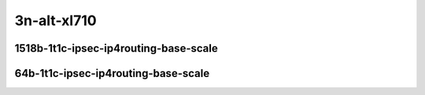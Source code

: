 
.. raw:: latex

    \clearpage

.. raw:: html

    <script type="text/javascript">

        function getDocHeight(doc) {
            doc = doc || document;
            var body = doc.body, html = doc.documentElement;
            var height = Math.max( body.scrollHeight, body.offsetHeight,
                html.clientHeight, html.scrollHeight, html.offsetHeight );
            return height;
        }

        function setIframeHeight(id) {
            var ifrm = document.getElementById(id);
            var doc = ifrm.contentDocument? ifrm.contentDocument:
                ifrm.contentWindow.document;
            ifrm.style.visibility = 'hidden';
            ifrm.style.height = "10px"; // reset to minimal height ...
            // IE opt. for bing/msn needs a bit added or scrollbar appears
            ifrm.style.height = getDocHeight( doc ) + 4 + "px";
            ifrm.style.visibility = 'visible';
        }

    </script>


3n-alt-xl710
~~~~~~~~~~~~

1518b-1t1c-ipsec-ip4routing-base-scale
--------------------------------------

.. raw:: html

    <center>
    <iframe id="1" onload="setIframeHeight(this.id)" width="700" frameborder="0" scrolling="no" src="../../_static/vpp/hdrh-lat-percentile-3n-alt-40ge2p1xl710-1518b-1t1c-ethip4ipsec10000tnlsw-ip4base-int-aes128cbc-hmac512sha.html"></iframe>
    <p><br></p>
    </center>

.. raw:: latex

    \begin{figure}[H]
        \centering
            \graphicspath{{../_build/_static/vpp/}}
            \includegraphics[clip, trim=0cm 0cm 5cm 0cm, width=0.70\textwidth]{hdrh-lat-percentile-3n-alt-40ge2p1xl710-1518b-1t1c-ethip4ipsec10000tnlsw-ip4base-int-aes128cbc-hmac512sha}
            \label{fig:hdrh-lat-percentile-3n-alt-40ge2p1xl710-1518b-1t1c-ethip4ipsec10000tnlsw-ip4base-int-aes128cbc-hmac512sha}
    \end{figure}

.. raw:: latex

    \clearpage

.. raw:: html

    <center>
    <iframe id="2" onload="setIframeHeight(this.id)" width="700" frameborder="0" scrolling="no" src="../../_static/vpp/hdrh-lat-percentile-3n-alt-40ge2p1xl710-1518b-1t1c-ethip4ipsec10000tnlsw-ip4base-int-aes128gcm.html"></iframe>
    <p><br></p>
    </center>

.. raw:: latex

    \begin{figure}[H]
        \centering
            \graphicspath{{../_build/_static/vpp/}}
            \includegraphics[clip, trim=0cm 0cm 5cm 0cm, width=0.70\textwidth]{hdrh-lat-percentile-3n-alt-40ge2p1xl710-1518b-1t1c-ethip4ipsec10000tnlsw-ip4base-int-aes128gcm}
            \label{fig:hdrh-lat-percentile-3n-alt-40ge2p1xl710-1518b-1t1c-ethip4ipsec10000tnlsw-ip4base-int-aes128gcm}
    \end{figure}

.. raw:: latex

    \clearpage

.. raw:: html

    <center>
    <iframe id="3" onload="setIframeHeight(this.id)" width="700" frameborder="0" scrolling="no" src="../../_static/vpp/hdrh-lat-percentile-3n-alt-40ge2p1xl710-1518b-1t1c-ethip4ipsec10000tnlsw-ip4base-int-aes256gcm.html"></iframe>
    <p><br></p>
    </center>

.. raw:: latex

    \begin{figure}[H]
        \centering
            \graphicspath{{../_build/_static/vpp/}}
            \includegraphics[clip, trim=0cm 0cm 5cm 0cm, width=0.70\textwidth]{hdrh-lat-percentile-3n-alt-40ge2p1xl710-1518b-1t1c-ethip4ipsec10000tnlsw-ip4base-int-aes256gcm}
            \label{fig:hdrh-lat-percentile-3n-alt-40ge2p1xl710-1518b-1t1c-ethip4ipsec10000tnlsw-ip4base-int-aes256gcm}
    \end{figure}

.. raw:: latex

    \clearpage

.. raw:: html

    <center>
    <iframe id="6" onload="setIframeHeight(this.id)" width="700" frameborder="0" scrolling="no" src="../../_static/vpp/hdrh-lat-percentile-3n-alt-40ge2p1xl710-1518b-1t1c-ethip4ipsec1000tnlsw-ip4base-int-aes128cbc-hmac512sha.html"></iframe>
    <p><br></p>
    </center>

.. raw:: latex

    \begin{figure}[H]
        \centering
            \graphicspath{{../_build/_static/vpp/}}
            \includegraphics[clip, trim=0cm 0cm 5cm 0cm, width=0.70\textwidth]{hdrh-lat-percentile-3n-alt-40ge2p1xl710-1518b-1t1c-ethip4ipsec1000tnlsw-ip4base-int-aes128cbc-hmac512sha}
            \label{fig:hdrh-lat-percentile-3n-alt-40ge2p1xl710-1518b-1t1c-ethip4ipsec1000tnlsw-ip4base-int-aes128cbc-hmac512sha}
    \end{figure}

.. raw:: latex

    \clearpage

.. raw:: html

    <center>
    <iframe id="7" onload="setIframeHeight(this.id)" width="700" frameborder="0" scrolling="no" src="../../_static/vpp/hdrh-lat-percentile-3n-alt-40ge2p1xl710-1518b-1t1c-ethip4ipsec1000tnlsw-ip4base-int-aes128gcm.html"></iframe>
    <p><br></p>
    </center>

.. raw:: latex

    \begin{figure}[H]
        \centering
            \graphicspath{{../_build/_static/vpp/}}
            \includegraphics[clip, trim=0cm 0cm 5cm 0cm, width=0.70\textwidth]{hdrh-lat-percentile-3n-alt-40ge2p1xl710-1518b-1t1c-ethip4ipsec1000tnlsw-ip4base-int-aes128gcm}
            \label{fig:hdrh-lat-percentile-3n-alt-40ge2p1xl710-1518b-1t1c-ethip4ipsec1000tnlsw-ip4base-int-aes128gcm}
    \end{figure}

.. raw:: latex

    \clearpage

.. raw:: html

    <center>
    <iframe id="8" onload="setIframeHeight(this.id)" width="700" frameborder="0" scrolling="no" src="../../_static/vpp/hdrh-lat-percentile-3n-alt-40ge2p1xl710-1518b-1t1c-ethip4ipsec1000tnlsw-ip4base-int-aes256gcm.html"></iframe>
    <p><br></p>
    </center>

.. raw:: latex

    \begin{figure}[H]
        \centering
            \graphicspath{{../_build/_static/vpp/}}
            \includegraphics[clip, trim=0cm 0cm 5cm 0cm, width=0.70\textwidth]{hdrh-lat-percentile-3n-alt-40ge2p1xl710-1518b-1t1c-ethip4ipsec1000tnlsw-ip4base-int-aes256gcm}
            \label{fig:hdrh-lat-percentile-3n-alt-40ge2p1xl710-1518b-1t1c-ethip4ipsec1000tnlsw-ip4base-int-aes256gcm}
    \end{figure}

.. raw:: latex

    \clearpage

.. raw:: html

    <center>
    <iframe id="16" onload="setIframeHeight(this.id)" width="700" frameborder="0" scrolling="no" src="../../_static/vpp/hdrh-lat-percentile-3n-alt-40ge2p1xl710-1518b-1t1c-ethip4ipsec4tnlsw-ip4base-int-aes128cbc-hmac512sha.html"></iframe>
    <p><br></p>
    </center>

.. raw:: latex

    \begin{figure}[H]
        \centering
            \graphicspath{{../_build/_static/vpp/}}
            \includegraphics[clip, trim=0cm 0cm 5cm 0cm, width=0.70\textwidth]{hdrh-lat-percentile-3n-alt-40ge2p1xl710-1518b-1t1c-ethip4ipsec4tnlsw-ip4base-int-aes128cbc-hmac512sha}
            \label{fig:hdrh-lat-percentile-3n-alt-40ge2p1xl710-1518b-1t1c-ethip4ipsec4tnlsw-ip4base-int-aes128cbc-hmac512sha}
    \end{figure}

.. raw:: latex

    \clearpage

.. raw:: html

    <center>
    <iframe id="17" onload="setIframeHeight(this.id)" width="700" frameborder="0" scrolling="no" src="../../_static/vpp/hdrh-lat-percentile-3n-alt-40ge2p1xl710-1518b-1t1c-ethip4ipsec4tnlsw-ip4base-int-aes128gcm.html"></iframe>
    <p><br></p>
    </center>

.. raw:: latex

    \begin{figure}[H]
        \centering
            \graphicspath{{../_build/_static/vpp/}}
            \includegraphics[clip, trim=0cm 0cm 5cm 0cm, width=0.70\textwidth]{hdrh-lat-percentile-3n-alt-40ge2p1xl710-1518b-1t1c-ethip4ipsec4tnlsw-ip4base-int-aes128gcm}
            \label{fig:hdrh-lat-percentile-3n-alt-40ge2p1xl710-1518b-1t1c-ethip4ipsec4tnlsw-ip4base-int-aes128gcm}
    \end{figure}

.. raw:: latex

    \clearpage

.. raw:: html

    <center>
    <iframe id="18" onload="setIframeHeight(this.id)" width="700" frameborder="0" scrolling="no" src="../../_static/vpp/hdrh-lat-percentile-3n-alt-40ge2p1xl710-1518b-1t1c-ethip4ipsec4tnlsw-ip4base-int-aes256gcm.html"></iframe>
    <p><br></p>
    </center>

.. raw:: latex

    \begin{figure}[H]
        \centering
            \graphicspath{{../_build/_static/vpp/}}
            \includegraphics[clip, trim=0cm 0cm 5cm 0cm, width=0.70\textwidth]{hdrh-lat-percentile-3n-alt-40ge2p1xl710-1518b-1t1c-ethip4ipsec4tnlsw-ip4base-int-aes256gcm}
            \label{fig:hdrh-lat-percentile-3n-alt-40ge2p1xl710-1518b-1t1c-ethip4ipsec4tnlsw-ip4base-int-aes256gcm}
    \end{figure}

.. raw:: latex

    \clearpage

64b-1t1c-ipsec-ip4routing-base-scale
------------------------------------

.. raw:: html

    <center>
    <iframe id="4" onload="setIframeHeight(this.id)" width="700" frameborder="0" scrolling="no" src="../../_static/vpp/hdrh-lat-percentile-3n-alt-40ge2p1xl710-64b-1t1c-ethip4ipsec1000spe-cache-ip4base-policy-outbound-nocrypto.html"></iframe>
    <p><br></p>
    </center>

.. raw:: latex

    \begin{figure}[H]
        \centering
            \graphicspath{{../_build/_static/vpp/}}
            \includegraphics[clip, trim=0cm 0cm 5cm 0cm, width=0.70\textwidth]{hdrh-lat-percentile-3n-alt-40ge2p1xl710-64b-1t1c-ethip4ipsec1000spe-cache-ip4base-policy-outbound-nocrypto}
            \label{fig:hdrh-lat-percentile-3n-alt-40ge2p1xl710-64b-1t1c-ethip4ipsec1000spe-cache-ip4base-policy-outbound-nocrypto}
    \end{figure}

.. raw:: latex

    \clearpage

.. raw:: html

    <center>
    <iframe id="5" onload="setIframeHeight(this.id)" width="700" frameborder="0" scrolling="no" src="../../_static/vpp/hdrh-lat-percentile-3n-alt-40ge2p1xl710-64b-1t1c-ethip4ipsec1000spe-ip4base-policy-outbound-nocrypto.html"></iframe>
    <p><br></p>
    </center>

.. raw:: latex

    \begin{figure}[H]
        \centering
            \graphicspath{{../_build/_static/vpp/}}
            \includegraphics[clip, trim=0cm 0cm 5cm 0cm, width=0.70\textwidth]{hdrh-lat-percentile-3n-alt-40ge2p1xl710-64b-1t1c-ethip4ipsec1000spe-ip4base-policy-outbound-nocrypto}
            \label{fig:hdrh-lat-percentile-3n-alt-40ge2p1xl710-64b-1t1c-ethip4ipsec1000spe-ip4base-policy-outbound-nocrypto}
    \end{figure}

.. raw:: latex

    \clearpage

.. raw:: html

    <center>
    <iframe id="9" onload="setIframeHeight(this.id)" width="700" frameborder="0" scrolling="no" src="../../_static/vpp/hdrh-lat-percentile-3n-alt-40ge2p1xl710-64b-1t1c-ethip4ipsec1000tnlsw-ip4base-policy-aes256gcm.html"></iframe>
    <p><br></p>
    </center>

.. raw:: latex

    \begin{figure}[H]
        \centering
            \graphicspath{{../_build/_static/vpp/}}
            \includegraphics[clip, trim=0cm 0cm 5cm 0cm, width=0.70\textwidth]{hdrh-lat-percentile-3n-alt-40ge2p1xl710-64b-1t1c-ethip4ipsec1000tnlsw-ip4base-policy-aes256gcm}
            \label{fig:hdrh-lat-percentile-3n-alt-40ge2p1xl710-64b-1t1c-ethip4ipsec1000tnlsw-ip4base-policy-aes256gcm}
    \end{figure}

.. raw:: latex

    \clearpage

.. raw:: html

    <center>
    <iframe id="10" onload="setIframeHeight(this.id)" width="700" frameborder="0" scrolling="no" src="../../_static/vpp/hdrh-lat-percentile-3n-alt-40ge2p1xl710-64b-1t1c-ethip4ipsec100spe-cache-ip4base-policy-outbound-nocrypto.html"></iframe>
    <p><br></p>
    </center>

.. raw:: latex

    \begin{figure}[H]
        \centering
            \graphicspath{{../_build/_static/vpp/}}
            \includegraphics[clip, trim=0cm 0cm 5cm 0cm, width=0.70\textwidth]{hdrh-lat-percentile-3n-alt-40ge2p1xl710-64b-1t1c-ethip4ipsec100spe-cache-ip4base-policy-outbound-nocrypto}
            \label{fig:hdrh-lat-percentile-3n-alt-40ge2p1xl710-64b-1t1c-ethip4ipsec100spe-cache-ip4base-policy-outbound-nocrypto}
    \end{figure}

.. raw:: latex

    \clearpage

.. raw:: html

    <center>
    <iframe id="11" onload="setIframeHeight(this.id)" width="700" frameborder="0" scrolling="no" src="../../_static/vpp/hdrh-lat-percentile-3n-alt-40ge2p1xl710-64b-1t1c-ethip4ipsec100spe-ip4base-policy-outbound-nocrypto.html"></iframe>
    <p><br></p>
    </center>

.. raw:: latex

    \begin{figure}[H]
        \centering
            \graphicspath{{../_build/_static/vpp/}}
            \includegraphics[clip, trim=0cm 0cm 5cm 0cm, width=0.70\textwidth]{hdrh-lat-percentile-3n-alt-40ge2p1xl710-64b-1t1c-ethip4ipsec100spe-ip4base-policy-outbound-nocrypto}
            \label{fig:hdrh-lat-percentile-3n-alt-40ge2p1xl710-64b-1t1c-ethip4ipsec100spe-ip4base-policy-outbound-nocrypto}
    \end{figure}

.. raw:: latex

    \clearpage

.. raw:: html

    <center>
    <iframe id="12" onload="setIframeHeight(this.id)" width="700" frameborder="0" scrolling="no" src="../../_static/vpp/hdrh-lat-percentile-3n-alt-40ge2p1xl710-64b-1t1c-ethip4ipsec1spe-cache-ip4base-policy-outbound-nocrypto.html"></iframe>
    <p><br></p>
    </center>

.. raw:: latex

    \begin{figure}[H]
        \centering
            \graphicspath{{../_build/_static/vpp/}}
            \includegraphics[clip, trim=0cm 0cm 5cm 0cm, width=0.70\textwidth]{hdrh-lat-percentile-3n-alt-40ge2p1xl710-64b-1t1c-ethip4ipsec1spe-cache-ip4base-policy-outbound-nocrypto}
            \label{fig:hdrh-lat-percentile-3n-alt-40ge2p1xl710-64b-1t1c-ethip4ipsec1spe-cache-ip4base-policy-outbound-nocrypto}
    \end{figure}

.. raw:: latex

    \clearpage

.. raw:: html

    <center>
    <iframe id="13" onload="setIframeHeight(this.id)" width="700" frameborder="0" scrolling="no" src="../../_static/vpp/hdrh-lat-percentile-3n-alt-40ge2p1xl710-64b-1t1c-ethip4ipsec1spe-ip4base-policy-outbound-nocrypto.html"></iframe>
    <p><br></p>
    </center>

.. raw:: latex

    \begin{figure}[H]
        \centering
            \graphicspath{{../_build/_static/vpp/}}
            \includegraphics[clip, trim=0cm 0cm 5cm 0cm, width=0.70\textwidth]{hdrh-lat-percentile-3n-alt-40ge2p1xl710-64b-1t1c-ethip4ipsec1spe-ip4base-policy-outbound-nocrypto}
            \label{fig:hdrh-lat-percentile-3n-alt-40ge2p1xl710-64b-1t1c-ethip4ipsec1spe-ip4base-policy-outbound-nocrypto}
    \end{figure}

.. raw:: latex

    \clearpage

.. raw:: html

    <center>
    <iframe id="14" onload="setIframeHeight(this.id)" width="700" frameborder="0" scrolling="no" src="../../_static/vpp/hdrh-lat-percentile-3n-alt-40ge2p1xl710-64b-1t1c-ethip4ipsec1tnlsw-ip4base-policy-aes256gcm.html"></iframe>
    <p><br></p>
    </center>

.. raw:: latex

    \begin{figure}[H]
        \centering
            \graphicspath{{../_build/_static/vpp/}}
            \includegraphics[clip, trim=0cm 0cm 5cm 0cm, width=0.70\textwidth]{hdrh-lat-percentile-3n-alt-40ge2p1xl710-64b-1t1c-ethip4ipsec1tnlsw-ip4base-policy-aes256gcm}
            \label{fig:hdrh-lat-percentile-3n-alt-40ge2p1xl710-64b-1t1c-ethip4ipsec1tnlsw-ip4base-policy-aes256gcm}
    \end{figure}

.. raw:: latex

    \clearpage

.. raw:: html

    <center>
    <iframe id="15" onload="setIframeHeight(this.id)" width="700" frameborder="0" scrolling="no" src="../../_static/vpp/hdrh-lat-percentile-3n-alt-40ge2p1xl710-64b-1t1c-ethip4ipsec40tnlsw-ip4base-policy-aes256gcm.html"></iframe>
    <p><br></p>
    </center>

.. raw:: latex

    \begin{figure}[H]
        \centering
            \graphicspath{{../_build/_static/vpp/}}
            \includegraphics[clip, trim=0cm 0cm 5cm 0cm, width=0.70\textwidth]{hdrh-lat-percentile-3n-alt-40ge2p1xl710-64b-1t1c-ethip4ipsec40tnlsw-ip4base-policy-aes256gcm}
            \label{fig:hdrh-lat-percentile-3n-alt-40ge2p1xl710-64b-1t1c-ethip4ipsec40tnlsw-ip4base-policy-aes256gcm}
    \end{figure}
